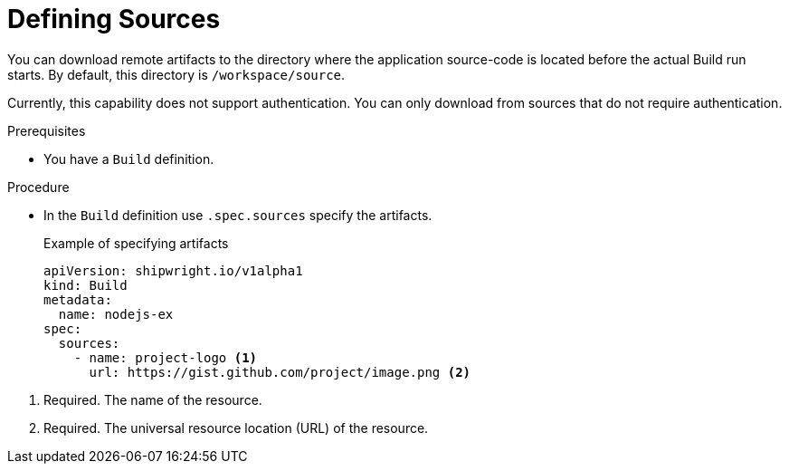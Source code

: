 :_content-type: PROCEDURE

[id="build-defining-spec-sources_{context}"]
= Defining Sources

You can download remote artifacts to the directory where the application source-code is located before the actual Build run starts. By default, this directory is `/workspace/source`.

// Additionally, we plan to keep evolving `.spec.sources` by adding more types of remote data declaration. This API field works as an extension point to support external and internal resource locations.

Currently, this capability does not support authentication. You can only download from sources that do not require authentication.

.Prerequisites

* You have a `Build` definition.

.Procedure

* In the `Build` definition use `.spec.sources` specify the artifacts.
+
.Example of specifying artifacts
[,yaml]
----
apiVersion: shipwright.io/v1alpha1
kind: Build
metadata:
  name: nodejs-ex
spec:
  sources:
    - name: project-logo <1>
      url: https://gist.github.com/project/image.png <2>
----

<1> Required. The name of the resource.
<2> Required. The universal resource location (URL) of the resource.

// .Verification
//
// [role="_additional-resources"]
// .Additional resources
